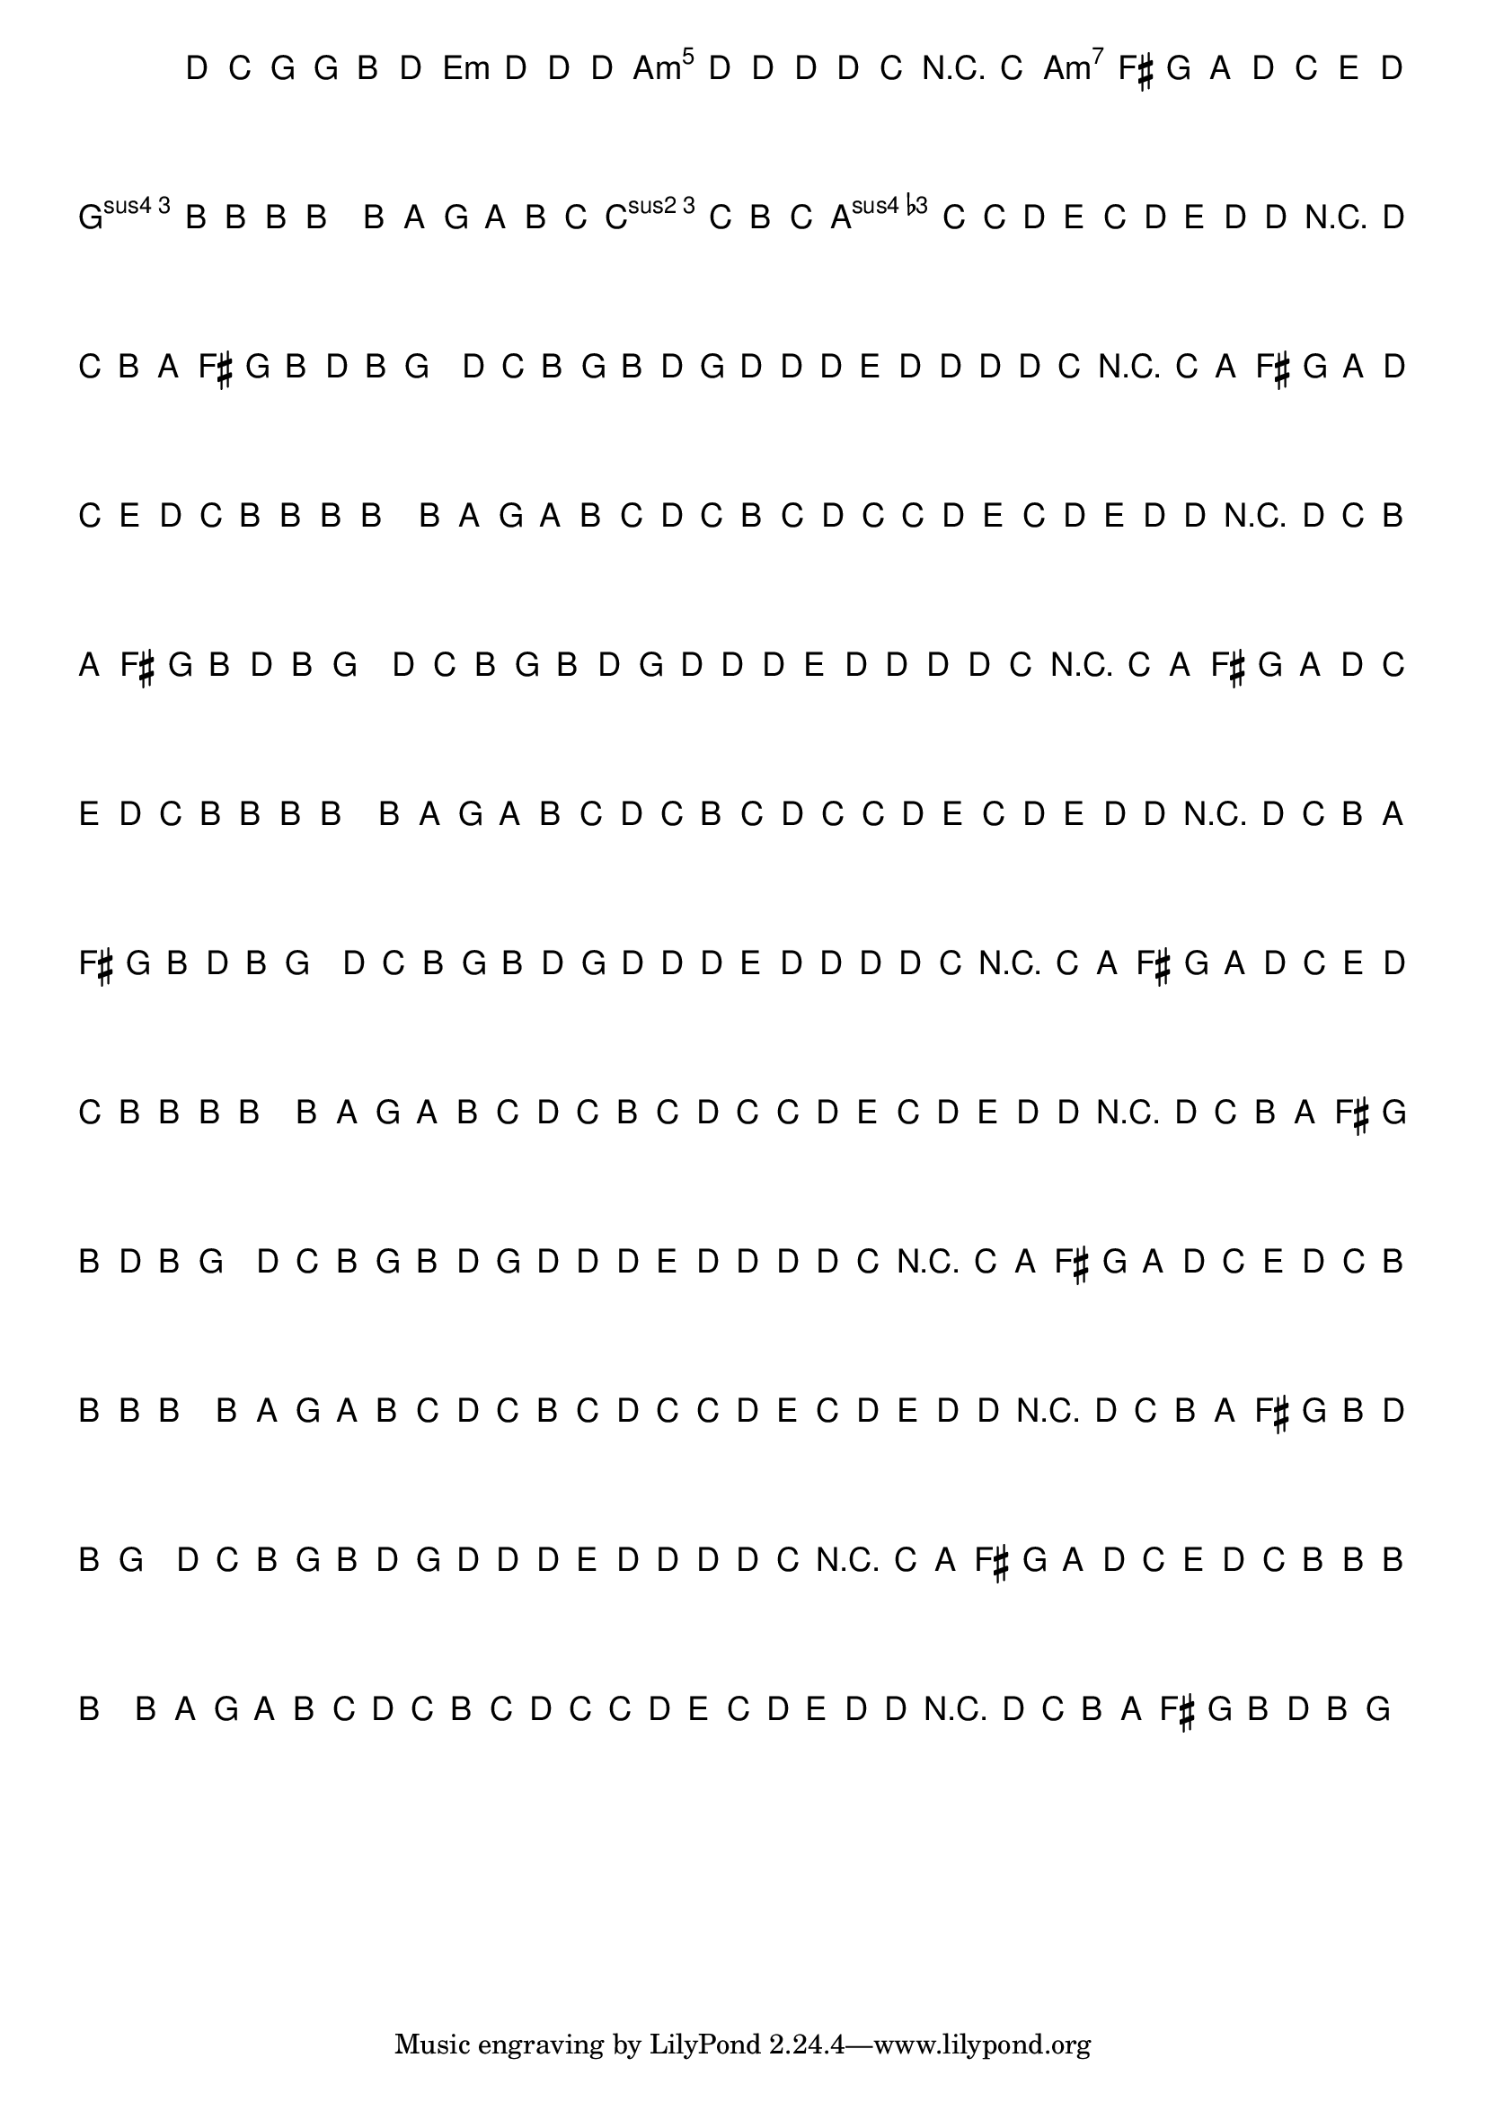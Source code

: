 %% -*- coding: utf-8 -*-
\version "2.16.0"

%%\header { texidoc="Variações sobre Carneirinho, Carneirão"}

\transpose c g {
  <<
    \chords {
      \repeat volta 2 {
        s4
        c2
        a:m
        d:m s
        f
        g
        \break
        c s s
        f
        d:m s
        g s
        c
        s4
      }
    }

    \relative c' {
      \override Staff.TimeSignature #'style = #'()
      \override Score.BarNumber #'transparent = ##t
      \override Score.RehearsalMark #'font-size = #-2
      \override TextScript #'padding = #1.5
      \time 2/4 
      \key c \major
      \partial 4

      %% CAVAQUINHO - BANJO
      \tag #'cv {
        \repeat volta 2 {
          g'8\p^\markup{\bold \italic "Moderato"} f e c e g
          c g\< g g a g g\> g g f\!
          r f d b c d g f a g
          f\< e e e e4\!
          e8\mf d c d e f
          g f e f 
          g f f g
          a\< f g a\! 
          g\f g r g
          f e d b
          c\> e g e 
          c4\!
        }
      }

      %% BANDOLIM
      \tag #'bd {
        \repeat volta 2 {
          g'8\p^\markup{\bold \italic "Moderato"} f e c e g
          c g\< g g a g g\> g g f\!
          r f d b c d g f a g
          f\< e e e e4\!
          e8\mf d c d e f
          g f e f 
          g f f g
          a\< f g a\! 
          g\f g r g
          f e d b
          c\> e g e 
          c4\!
        }
      }

      %% VIOLA
      \tag #'va {
        \repeat volta 2 {
          g'8\p^\markup{\bold \italic "Moderato"} f e c e g
          c g\< g g a g g\> g g f\!
          r f d b c d g f a g
          f\< e e e e4\!
          e8\mf d c d e f
          g f e f 
          g f f g
          a\< f g a\! 
          g\f g r g
          f e d b
          c\> e g e 
          c4\!
        }
      }

      %% VIOLÃO TENOR
      \tag #'vt {
        \clef "G_8"
        \repeat volta 2 {
          g8\p^\markup{\bold \italic "Moderato"} f e c e g
          c g\< g g a g g\> g g f\!
          r f d b c d g f a g
          f\< e e e e4\!
          e8\mf d c d e f
          g f e f 
          g f f g
          a\< f g a\! 
          g\f g r g
          f e d b
          c\> e g e 
          c4\!
        }
      }

      %% VIOLÃO
      \tag #'vi {
        \clef "G_8"
        \repeat volta 2 {
          g'8\p^\markup{\bold \italic "Moderato"} f e c e g
          c g\< g g a g g\> g g f\!
          r f d b c d g f a g
          f\< e e e e4\!
          e8\mf d c d e f
          g f e f 
          g f f g
          a\< f g a\! 
          g\f g r g
          f e d b
          c\> e g e 
          c4\!
        }
      }

      %% BAIXO - BAIXOLÃO
      \tag #'bx {
        \clef bass
        \repeat volta 2 {
          g8\p^\markup{\bold \italic "Moderato"} f e c e g
          c g\< g g a g g\> g g f\!
          r f d b c d g f a g
          f\< e e e e4\!
          e8\mf d c d e f
          g f e f 
          g f f g
          a\< f g a\! 
          g\f g r g
          f e d b
          c\> e g e 
          c4\!
        }
      }

      %% END DOCUMENT
    }
  >>
}